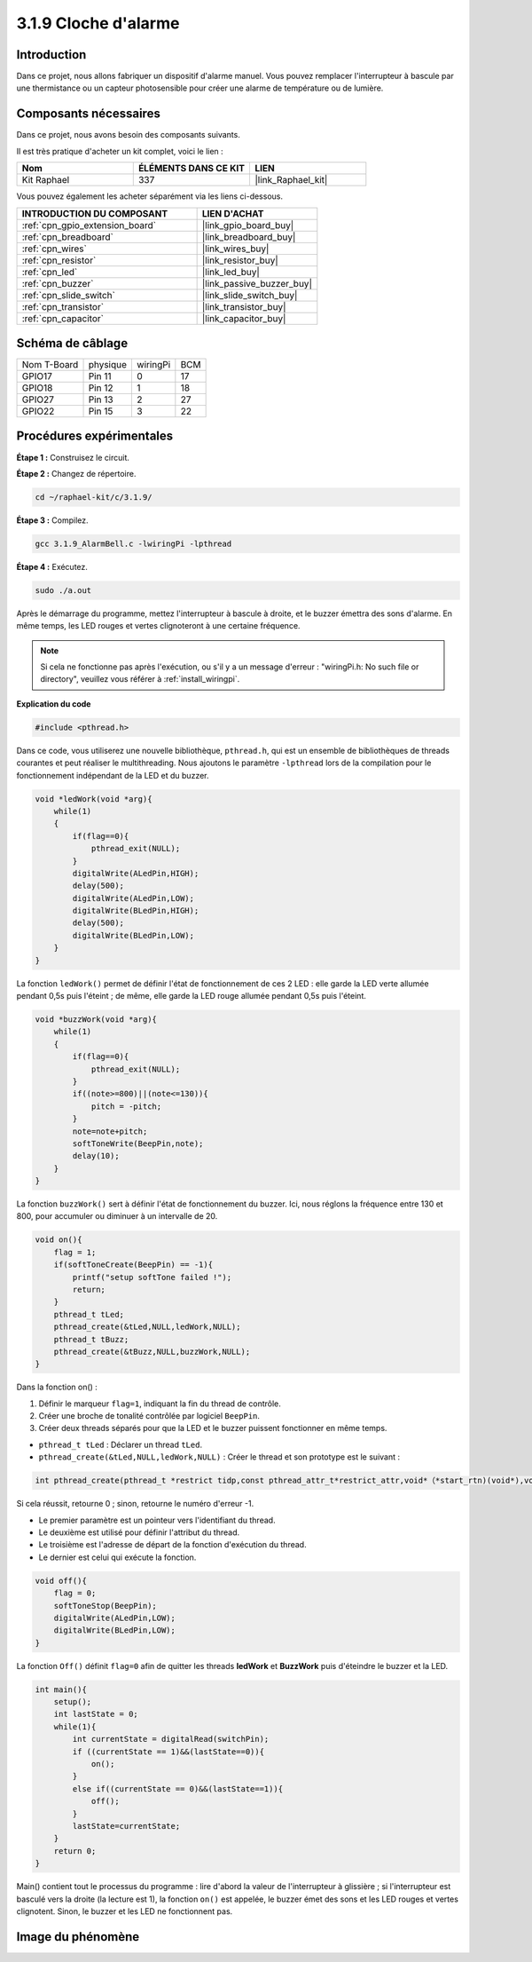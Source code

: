  
.. _3.1.9_c:

3.1.9 Cloche d'alarme
========================

Introduction
---------------

Dans ce projet, nous allons fabriquer un dispositif d'alarme manuel. Vous pouvez remplacer l'interrupteur à bascule par une thermistance ou un capteur photosensible pour créer une alarme de température ou de lumière.

Composants nécessaires
------------------------------

Dans ce projet, nous avons besoin des composants suivants.

.. image:: ../img/list_Alarm_Bell.png
    :align: center

Il est très pratique d'acheter un kit complet, voici le lien : 

.. list-table::
    :widths: 20 20 20
    :header-rows: 1

    *   - Nom	
        - ÉLÉMENTS DANS CE KIT
        - LIEN
    *   - Kit Raphael
        - 337
        - |link_Raphael_kit|

Vous pouvez également les acheter séparément via les liens ci-dessous.

.. list-table::
    :widths: 30 20
    :header-rows: 1

    *   - INTRODUCTION DU COMPOSANT
        - LIEN D'ACHAT

    *   - :ref:`cpn_gpio_extension_board`
        - |link_gpio_board_buy|
    *   - :ref:`cpn_breadboard`
        - |link_breadboard_buy|
    *   - :ref:`cpn_wires`
        - |link_wires_buy|
    *   - :ref:`cpn_resistor`
        - |link_resistor_buy|
    *   - :ref:`cpn_led`
        - |link_led_buy|
    *   - :ref:`cpn_buzzer`
        - |link_passive_buzzer_buy|
    *   - :ref:`cpn_slide_switch`
        - |link_slide_switch_buy|
    *   - :ref:`cpn_transistor`
        - |link_transistor_buy|
    *   - :ref:`cpn_capacitor`
        - |link_capacitor_buy|

Schéma de câblage
-------------------

============ ======== ======== ===
Nom T-Board  physique wiringPi BCM
GPIO17       Pin 11   0        17
GPIO18       Pin 12   1        18
GPIO27       Pin 13   2        27
GPIO22       Pin 15   3        22
============ ======== ======== ===

.. image:: ../img/Schematic_three_one10.png
   :align: center

Procédures expérimentales
-------------------------------

**Étape 1 :** Construisez le circuit.

.. image:: ../img/image266.png

**Étape 2 :** Changez de répertoire.

.. raw:: html

   <run></run>

.. code-block:: 

    cd ~/raphael-kit/c/3.1.9/

**Étape 3 :** Compilez.

.. raw:: html

   <run></run>

.. code-block::

    gcc 3.1.9_AlarmBell.c -lwiringPi -lpthread

**Étape 4 :** Exécutez.

.. raw:: html

   <run></run>

.. code-block::

    sudo ./a.out

Après le démarrage du programme, mettez l'interrupteur à bascule à droite, et le buzzer émettra des sons d'alarme. En même temps, les LED rouges et vertes clignoteront à une certaine fréquence.

.. note::

    Si cela ne fonctionne pas après l'exécution, ou s'il y a un message d'erreur : "wiringPi.h: No such file or directory", veuillez vous référer à :ref:`install_wiringpi`.

**Explication du code**

.. code-block:: c

    #include <pthread.h>

Dans ce code, vous utiliserez une nouvelle bibliothèque, ``pthread.h``, qui est un ensemble de bibliothèques de threads courantes et peut réaliser le multithreading. Nous ajoutons le paramètre ``-lpthread`` lors de la compilation pour le fonctionnement indépendant de la LED et du buzzer.

.. code-block:: c

    void *ledWork(void *arg){       
        while(1)    
        {   
            if(flag==0){
                pthread_exit(NULL);
            }
            digitalWrite(ALedPin,HIGH);
            delay(500);
            digitalWrite(ALedPin,LOW);
            digitalWrite(BLedPin,HIGH);
            delay(500);
            digitalWrite(BLedPin,LOW);
        }
    }

La fonction ``ledWork()`` permet de définir l'état de fonctionnement de ces 2 LED : elle garde la 
LED verte allumée pendant 0,5s puis l'éteint ; de même, elle garde la LED rouge allumée pendant 
0,5s puis l'éteint.

.. code-block:: c

    void *buzzWork(void *arg){
        while(1)
        {
            if(flag==0){
                pthread_exit(NULL);
            }
            if((note>=800)||(note<=130)){
                pitch = -pitch;
            }
            note=note+pitch;
            softToneWrite(BeepPin,note);
            delay(10);
        }
    }

La fonction ``buzzWork()`` sert à définir l'état de fonctionnement du buzzer. Ici, nous réglons la fréquence entre 130 et 800, pour accumuler ou diminuer à un intervalle de 20.

.. code-block:: c

    void on(){
        flag = 1;
        if(softToneCreate(BeepPin) == -1){
            printf("setup softTone failed !");
            return; 
        }    
        pthread_t tLed;     
        pthread_create(&tLed,NULL,ledWork,NULL);    
        pthread_t tBuzz;  
        pthread_create(&tBuzz,NULL,buzzWork,NULL);      
    }

Dans la fonction on() :

1) Définir le marqueur ``flag=1``, indiquant la fin du thread de contrôle.

2) Créer une broche de tonalité contrôlée par logiciel ``BeepPin``.

3) Créer deux threads séparés pour que la LED et le buzzer puissent fonctionner en même temps.

* ``pthread_t tLed`` : Déclarer un thread ``tLed``.
* ``pthread_create(&tLed,NULL,ledWork,NULL)`` : Créer le thread et son prototype est le suivant :

.. code-block:: 

    int pthread_create(pthread_t *restrict tidp,const pthread_attr_t*restrict_attr,void*（*start_rtn)(void*),void *restrict arg);

Si cela réussit, retourne 0 ; sinon, retourne le numéro d'erreur -1.

* Le premier paramètre est un pointeur vers l'identifiant du thread.
* Le deuxième est utilisé pour définir l'attribut du thread.
* Le troisième est l'adresse de départ de la fonction d'exécution du thread.
* Le dernier est celui qui exécute la fonction.

.. code-block:: c

    void off(){
        flag = 0;
        softToneStop(BeepPin);
        digitalWrite(ALedPin,LOW);
        digitalWrite(BLedPin,LOW);
    }

La fonction ``Off()`` définit ``flag=0`` afin de quitter les threads **ledWork** et **BuzzWork** puis d'éteindre le buzzer et la LED.

.. code-block:: c

    int main(){       
        setup(); 
        int lastState = 0;
        while(1){
            int currentState = digitalRead(switchPin);
            if ((currentState == 1)&&(lastState==0)){
                on();
            }
            else if((currentState == 0)&&(lastState==1)){
                off();
            }
            lastState=currentState;
        }
        return 0;
    }

Main() contient tout le processus du programme : lire d'abord la valeur de l'interrupteur à 
glissière ; si l'interrupteur est basculé vers la droite (la lecture est 1), la fonction ``on()`` 
est appelée, le buzzer émet des sons et les LED rouges et vertes clignotent. Sinon, le buzzer et les LED ne fonctionnent pas.



Image du phénomène
------------------------

.. image:: ../img/image267.jpeg
   :align: center